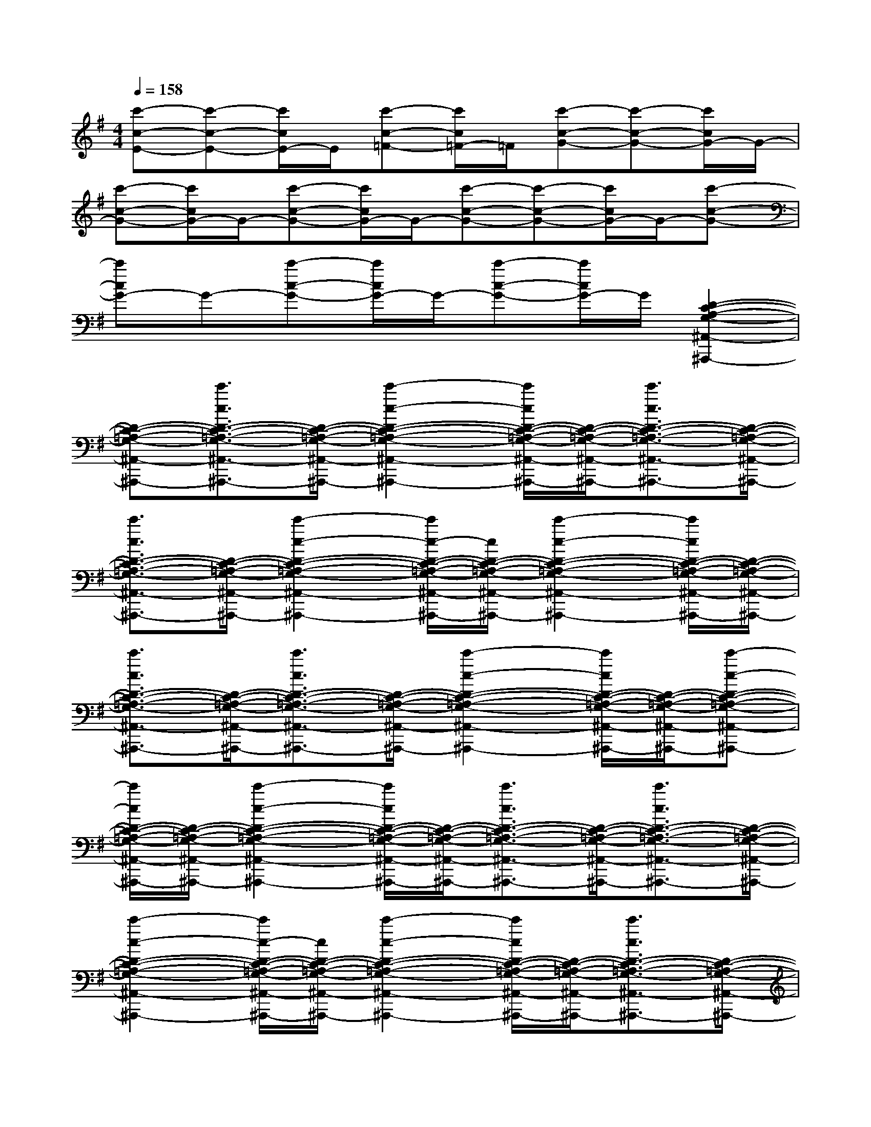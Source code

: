 X:1
T:
M:4/4
L:1/8
Q:1/4=158
K:G%1sharps
V:1
[c'-c-E-][c'-c-E-][c'/2c/2E/2-]E/2[c'-c-=F-][c'/2c/2=F/2-]=F/2[c'-c-G-][c'-c-G-][c'/2c/2G/2-]G/2-|
[c'-c-G-][c'/2c/2G/2-]G/2-[c'-c-G-][c'/2c/2G/2-]G/2-[c'-c-G-][c'-c-G-][c'/2c/2G/2-]G/2-[c'-c-G-]|
[c'cG-]G-[c'-c-G-][c'/2c/2G/2-]G/2-[c'-c-G-][c'/2c/2G/2-]G/2[D2-C2-A,2-G,2-^A,,2-^A,,,2-]|
[D-C-=A,-G,-^A,,-^A,,,-][c'3/2c3/2D3/2-C3/2-=A,3/2-G,3/2-^A,,3/2-^A,,,3/2-][D/2-C/2-=A,/2-G,/2-^A,,/2-^A,,,/2-][c'2-c2-D2-C2-=A,2-G,2-^A,,2-^A,,,2-][c'/2c/2D/2-C/2-=A,/2-G,/2-^A,,/2-^A,,,/2-][D/2-C/2-=A,/2-G,/2-^A,,/2-^A,,,/2-][c'3/2c3/2D3/2-C3/2-=A,3/2-G,3/2-^A,,3/2-^A,,,3/2-][D/2-C/2-=A,/2-G,/2-^A,,/2-^A,,,/2-]|
[c'3/2c3/2D3/2-C3/2-=A,3/2-G,3/2-^A,,3/2-^A,,,3/2-][D/2-C/2-=A,/2-G,/2-^A,,/2-^A,,,/2-][c'2-c2-D2-C2-=A,2-G,2-^A,,2-^A,,,2-][c'/2c/2-D/2-C/2-=A,/2-G,/2-^A,,/2-^A,,,/2-][c/2D/2-C/2-=A,/2-G,/2-^A,,/2-^A,,,/2-][c'2-c2-D2-C2-=A,2-G,2-^A,,2-^A,,,2-][c'/2c/2D/2-C/2-=A,/2-G,/2-^A,,/2-^A,,,/2-][D/2-C/2-=A,/2-G,/2-^A,,/2-^A,,,/2-]|
[c'3/2c3/2D3/2-C3/2-=A,3/2-G,3/2-^A,,3/2-^A,,,3/2-][D/2-C/2-=A,/2-G,/2-^A,,/2-^A,,,/2-][c'3/2c3/2D3/2-C3/2-=A,3/2-G,3/2-^A,,3/2-^A,,,3/2-][D/2-C/2-=A,/2-G,/2-^A,,/2-^A,,,/2-][c'2-c2-D2-C2-=A,2-G,2-^A,,2-^A,,,2-][c'/2c/2D/2-C/2-=A,/2-G,/2-^A,,/2-^A,,,/2-][D/2-C/2-=A,/2-G,/2-^A,,/2-^A,,,/2-][c'-c-D-C-=A,-G,-^A,,-^A,,,-]|
[c'/2c/2D/2-C/2-=A,/2-G,/2-^A,,/2-^A,,,/2-][D/2-C/2-=A,/2-G,/2-^A,,/2-^A,,,/2-][c'2-c2-D2-C2-=A,2-G,2-^A,,2-^A,,,2-][c'/2c/2D/2-C/2-=A,/2-G,/2-^A,,/2-^A,,,/2-][D/2-C/2-=A,/2-G,/2-^A,,/2-^A,,,/2-][c'3/2c3/2D3/2-C3/2-=A,3/2-G,3/2-^A,,3/2-^A,,,3/2-][D/2-C/2-=A,/2-G,/2-^A,,/2-^A,,,/2-][c'3/2c3/2D3/2-C3/2-=A,3/2-G,3/2-^A,,3/2-^A,,,3/2-][D/2-C/2-=A,/2-G,/2-^A,,/2-^A,,,/2-]|
[c'2-c2-D2-C2-=A,2-G,2-^A,,2-^A,,,2-][c'/2c/2-D/2-C/2-=A,/2-G,/2-^A,,/2-^A,,,/2-][c/2D/2-C/2-=A,/2-G,/2-^A,,/2-^A,,,/2-][c'2-c2-D2-C2-=A,2-G,2-^A,,2-^A,,,2-][c'/2c/2D/2-C/2-=A,/2-G,/2-^A,,/2-^A,,,/2-][D/2-C/2-=A,/2-G,/2-^A,,/2-^A,,,/2-][c'3/2c3/2D3/2-C3/2-=A,3/2-G,3/2-^A,,3/2-^A,,,3/2-][D/2-C/2-=A,/2-G,/2-^A,,/2-^A,,,/2-]|
[c'3/2c3/2D3/2-C3/2-=A,3/2-G,3/2-^A,,3/2-^A,,,3/2-][D/2C/2=A,/2G,/2^A,,/2^A,,,/2]=A-[A-C-][A-E-C-][A-EC=F,-][AA,=F,]G-|
[GG,-][CG,]C,-[CC,-][DC,]E=F-[=F-D]|
[=FA,]E-[E-B,][EG,]C-[CG,]D-[DB,]|
ECB,A,/2-A,/2=F,G,B,D|
C-[CA,]EGA,-[A,-=F,-][A,=F,C,-][B,-C,]|
[B,-G,-][B,G,-D,-][D-B,-G,D,-][DB,-G,-D,][B,G,-D,-][DG,D,]B,-[B,-G,-]|
[B,G,D,-][D-D,-][DB,-D,][E-B,][E-C-][EC-G,][=F-C][=FC-]|
[G-E-C][GEC]G-[G-D-][GDG,]=F-[=F-C-][=FCA,]